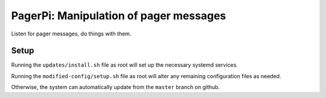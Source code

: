 PagerPi: Manipulation of pager messages
=======================================

Listen for pager messages, do things with them.

Setup
-----

Running the ``updates/install.sh`` file as root will set up the
necessary systemd services.

Running the ``modified-config/setup.sh`` file as root will alter any
remaining configuration files as needed.

Otherwise, the system can automatically update from the ``master``
branch on github.
